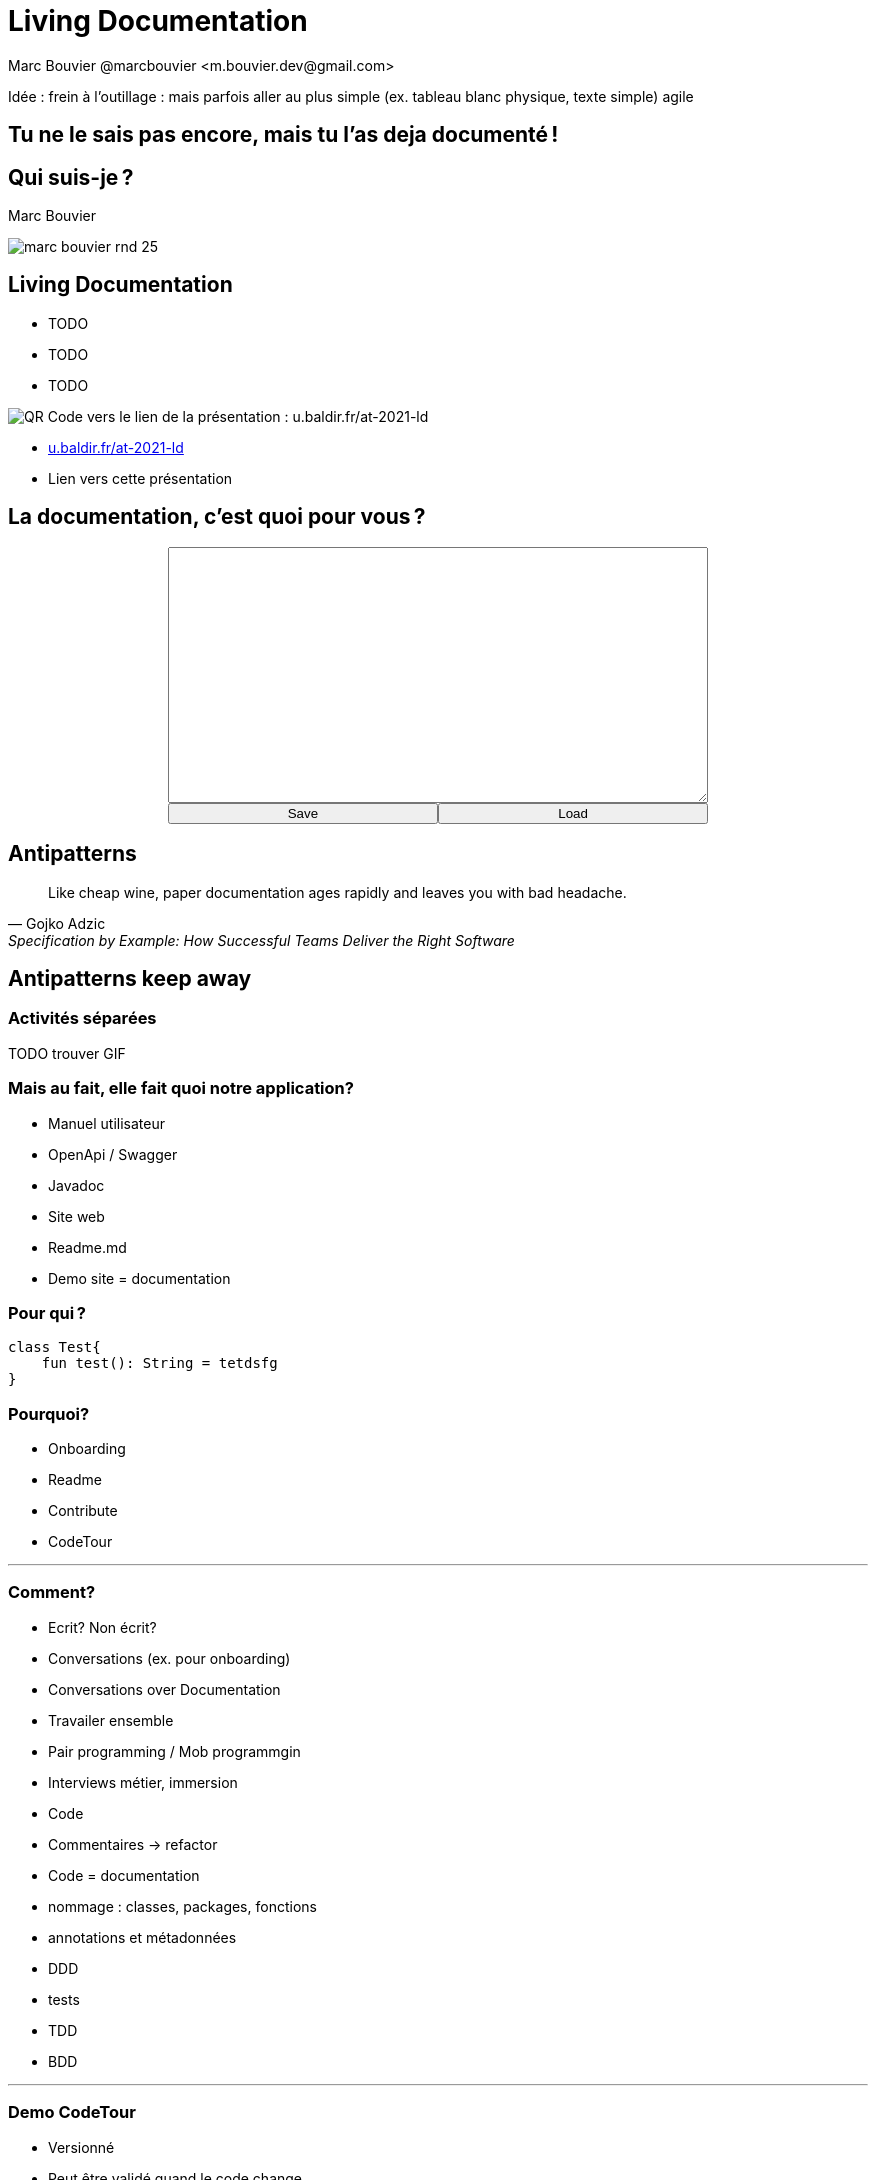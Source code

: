 = Living Documentation
:author: Marc Bouvier @marcbouvier_ <m.bouvier.dev@gmail.com>
:date: 2021-12-10
:customcss: css/presentation.css

Idée : frein à l'outillage : mais parfois aller au plus simple (ex. tableau blanc physique, texte simple) agile 

[background-image="assets/hoken-landing.png"]
== Tu ne le sais pas encore, mais tu l'as deja documenté !

[.columns]
== Qui suis-je ?

[.column]
--
Marc Bouvier
--

[.column]
--
image::assets/marc-bouvier-rnd-25.png[]
--

[.columns]
== Living Documentation

[.column]
--
* TODO
* TODO
* TODO
--

[.column]
--
image::assets/qrcode_u.baldir.fr_AT2021LD.png[QR Code vers le lien de la présentation : u.baldir.fr/at-2021-ld]
--

[.refs]
--
* link:u.baldir.fr/at-2021-ld[]
* Lien vers cette présentation
--

== La documentation, c'est quoi pour vous ?

+++
<div style="display: flex;">
    <div style="margin: auto;display: flex;flex-flow: column;width: auto;flex-grow: 0.5;">
        <textarea id="what_is_doc_1a" style="font-size: 1rem;height: 16rem;"></textarea>
        <div style="display: flex;">
            <button onclick="localStorage.setItem('what_is_doc_1', document.getElementById('what_is_doc_1a').value)" style="width: 100%;">Save</button>
            <button onclick="document.getElementById('what_is_doc_1a').value = localStorage.getItem('what_is_doc_1')" style="width: 100%;">Load</button>
        </div>
    </div>
</div>
+++

== Antipatterns

[quote,Gojko Adzic,Specification by Example: How Successful Teams Deliver the Right Software]
Like cheap wine, paper documentation ages rapidly and leaves you with bad headache.

== Antipatterns keep away

=== Activités séparées

TODO trouver GIF

=== Mais au fait, elle fait quoi notre application?

* Manuel utilisateur
* OpenApi / Swagger
* Javadoc
* Site web
* Readme.md
* Demo site = documentation

=== Pour qui ?

[source,kotlin]
----
class Test{
    fun test(): String = tetdsfg
}
----

=== Pourquoi?

* Onboarding
* Readme
* Contribute
* CodeTour

'''

=== Comment?

* Ecrit?
Non écrit?
* Conversations (ex. pour onboarding)
* Conversations over Documentation
* Travailer ensemble
* Pair programming / Mob programmgin
* Interviews métier, immersion
* Code
* Commentaires -> refactor
* Code = documentation
* nommage : classes, packages, fonctions
* annotations et métadonnées
* DDD
* tests
* TDD
* BDD

'''

=== Demo CodeTour

* Versionné
* Peut être validé quand le code change
* Json
* Peut servir de base pour d'autres automatisations
* Exemple

'''

== Doctest

Python Elixir

'''

== import in markup

- AsciiDoc
- LateX

La doc s'appuie sur votre code (ex. .env sample)

'''

=== Différentes caractéristiques

* Stable

TODO : tableau

* Statique, immuable, standard
* Dynamique, change souvent

'''

Evergreen document Ce qui est stable = ce qui est toujours vrai

tout ce qui bouge ailleurs

* marketing
* noms de sociétés
* les dates
* les gens

'''

Les comportements métiers

BDD

Documentation exécutable

'''

Redondance

Quelle est la source de vérité?

Cucumber / Specflow -> réconciliation entre scénarios et code

'''

![Désastre d'automatisation illustré par une usine automatique comportant des centaines de tapis roulant et des cheminées industrielles rejetant une épaisse fumée noire](assets/automation_mess.gif)

Automatisation : ça tourne mal

+++<p style="font-size: 1rem">Source : <a href="https://www.youtube.com/watch?v=t2X3wlvoShg">I Built a 600 Meter Human Cannon That Ends All Existence - Satisfactory</a> - Let's Game It Out - 2020</p>+++

'''

== DRY - Aussi pour la documentation

* Single source of source
* Plusieurs cibles de documentation possibles

'''

![A partir du code source de la classe Intr en Kotlin, la documentation interactive de l'IDE et l'API reference sur un site web sont générées | bg 100%](assets/one_source_of_truth_multiple_targets.png)

'''

== Des nouvelles façons de documenter

'''

=== Contributif

Wiki as code

![VueJs propose de mettre à jour sa documentation par PR | bg fit right](assets/vuejs_fix_documentation_as_PR.png) <p style="font-size: 1rem">Source : <a href="https://vuejs.org/v2/guide">https://vuejs.org/v2/guide</a></p>

'''

== Documenter pendant

* TDD
* Documenter l'intention, le comportement

'''

== Conclusion

Les slides

![bg left 50%](assets/qrcode_u.baldir.fr_AT2021LD.png)

=== La documentation c'est quoi pour vous?

+++
<div style="display: flex;">
    <div style="margin: auto;display: flex;flex-flow: column;width: auto;flex-grow: 0.5;">
        <textarea id="what_is_doc_1b" style="font-size: 1rem;height: 16rem;"></textarea>
        <div style="display: flex;">
            <button onclick="localStorage.setItem('what_is_doc_1', document.getElementById('what_is_doc_1b').value)" style="width: 100%;">Save</button>
            <button onclick="document.getElementById('what_is_doc_1b').value = localStorage.getItem('what_is_doc_1')"  style="width: 100%;">Load</button>
        </div>
    </div>
    <div style="margin: auto;display: flex;flex-flow: column;width: auto;flex-grow: 0.5;">
        <textarea id="what_is_doc_2" style="font-size: 1rem;height: 16rem;"></textarea>
        <div style="display: flex;">
            <button onclick="localStorage.setItem('what_is_doc_2', document.getElementById('what_is_doc_2').value)" style="width: 100%;">Save</button>
            <button onclick="document.getElementById('what_is_doc_2').value = localStorage.getItem('what_is_doc_2')" style="width: 100%;">Load</button>
        </div>
    </div>
</div>
+++

'''

== Ressources

'''

![Living Documentation - Cyrille Martraire](https://servimg.eyrolles.com/static/media/9326/9780134689326_internet_w290.jpg)

[Living Documentation](https://www.eyrolles.com/Informatique/Livre/living-documentation-9780134689326/) - Cyrille Martraire ([@cyriux](https://twitter.com/cyriux))

'''

<div style="text-align: center"> <iframe width="720" height="480" src="https://www.youtube.com/embed/Tw-wcps7WqU" title="YouTube video player" frameborder="0" allow="accelerometer; autoplay; clipboard-write; encrypted-media; gyroscope; picture-in-picture" allowfullscreen></iframe> </div>

[Living Documentation : vous allez aimer la documentation !(Cyrille Martraire)](https://www.youtube.com/watch?v=Tw-wcps7WqU)

'''

![Quelques livres de Gojko Adzic dont : "Impact Mapping", "Specification By Example", "Fifty Quick Ideas to Improve Your User Stories", "Bridging the Communication Gap: Specification by Example and Agile Acceptance Testing", "Fifty Quick Ideas To Improve Your Tests"](assets/Gojko_Adzic.png)

[Gojko Adzic](https://www.goodreads.com/author/show/1407215.Gojko_Adzic) ([@gojkoadzic](https://twitter.com/gojkoadzic=))

'''

[Awesome Living Documentation](https://github.com/LivingDocumentation/awesome-living-documentation)

'''

Gifs

'''

<div style="text-align: center"> <iframe src="https://giphy.com/embed/xUOxeZy7TXZYptBMSA" width="480" height="270" frameBorder="0" class="giphy-embed" allowFullScreen></iframe> <p> <a href="https://giphy.com/gifs/brooklynninenine-brooklyn-99-xUOxeZy7TXZYptBMSA"> via GIPHY</a> </p> </div>

'''

<iframe src="https://giphy.com/embed/iUR4qsCkrNHhe" width="480" height="452" frameBorder="0" class="giphy-embed" allowFullScreen></iframe><p><a href="https://giphy.com/gifs/cat-iUR4qsCkrNHhe">via GIPHY</a></p>

'''

<iframe src="https://giphy.com/embed/HU6hWEApxYTgQ" width="461" height="480" frameBorder="0" class="giphy-embed" allowFullScreen></iframe><p><a href="https://giphy.com/gifs/jim-carrey-HU6hWEApxYTgQ">via GIPHY</a></p>

'''
